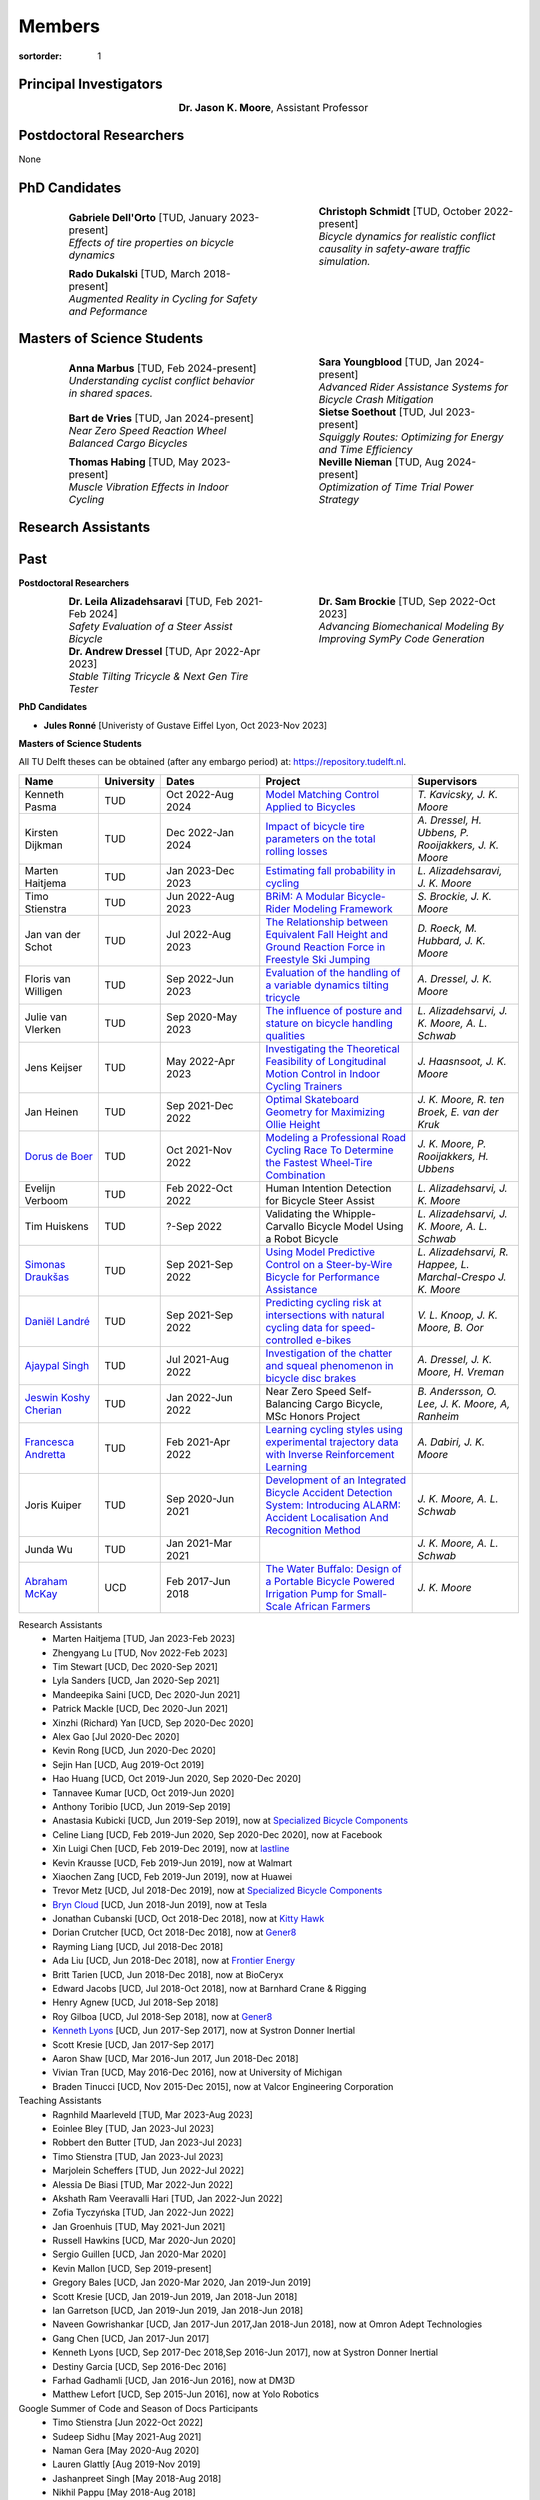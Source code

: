 =======
Members
=======

:sortorder: 1

.. |headshot-missing| image:: https://objects-us-east-1.dream.io/mechmotum/headshot-missing.png
   :width: 100px

Principal Investigators
=======================

.. list-table::
   :class: borderless
   :width: 60%
   :widths: 20 80
   :align: center

   * - |headshot-moore-jason|
     - **Dr. Jason K. Moore**, Assistant Professor

.. |headshot-moore-jason| image:: https://objects-us-east-1.dream.io/mechmotum/headshot-moore-jason.png
   :width: 100px
   :height: 133px

Postdoctoral Researchers
========================

None

PhD Candidates
==============

.. list-table::
   :class: borderless
   :width: 100%
   :widths: 10 40 10 40
   :align: center

   * - |headshot-dell-orto-gabriele|
     - | **Gabriele Dell'Orto** [TUD, January 2023-present]
       | *Effects of tire properties on bicycle dynamics*
     - |headshot-schmidt-christoph|
     - | **Christoph Schmidt** [TUD, October 2022-present]
       | *Bicycle dynamics for realistic conflict causality in safety-aware traffic simulation.*
   * - |headshot-dukalski-rado|
     - | **Rado Dukalski** [TUD, March 2018-present]
       | *Augmented Reality in Cycling for Safety and Peformance*
     -
     -

.. |headshot-dukalski-rado| image:: https://objects-us-east-1.dream.io/mechmotum/headshot-dukalski-rado.jpg
   :width: 100px
   :height: 133px

.. |headshot-schmidt-christoph| image:: https://objects-us-east-1.dream.io/mechmotum/headshot-schmidt-christoph.jpg
   :width: 100px
   :height: 133px

.. |headshot-dell-orto-gabriele| image:: https://objects-us-east-1.dream.io/mechmotum/headshot-dell-orto-gabriele.jpg
   :width: 100px
   :height: 133px

Masters of Science Students
===========================

.. list-table::
   :class: borderless
   :width: 100%
   :widths: 10 40 10 40
   :align: center

   * - |headshot-missing|
     - | **Anna Marbus** [TUD, Feb 2024-present]
       | *Understanding cyclist conflict behavior in shared spaces.*
     - |headshot-missing|
     - | **Sara Youngblood** [TUD, Jan 2024-present]
       | *Advanced Rider Assistance Systems for Bicycle Crash Mitigation*
   * - |headshot-de-vries-bart|
     - | **Bart de Vries** [TUD, Jan 2024-present]
       | *Near Zero Speed Reaction Wheel Balanced Cargo Bicycles*
     - |headshot-soethout-sietse|
     - | **Sietse Soethout** [TUD, Jul 2023-present]
       | *Squiggly Routes: Optimizing for Energy and Time Efficiency*
   * - |headshot-missing|
     - | **Thomas Habing** [TUD, May 2023-present]
       | *Muscle Vibration Effects in Indoor Cycling*
     - |headshot-nieman-neville|
     - | **Neville Nieman** [TUD, Aug 2024-present]
       | *Optimization of Time Trial Power Strategy*

.. |headshot-soethout-sietse| image:: https://objects-us-east-1.dream.io/mechmotum/headshot-soethout-sietse.jpg
   :width: 100px
   :height: 133px

.. |headshot-de-vries-bart| image:: https://objects-us-east-1.dream.io/mechmotum/headshot-de-vries-bart.jpg
   :width: 100px
   :height: 133px

.. |headshot-nieman-neville| image:: https://objects-us-east-1.dream.io/mechmotum/headshot-nieman-neville.jpg
   :width: 100px
   :height: 133px

Research Assistants
===================

Past
====

**Postdoctoral Researchers**

.. list-table::
   :class: borderless
   :width: 100%
   :widths: 10 40 10 40
   :align: center

   * - |headshot-alizadehsaravi-leila|
     - | **Dr. Leila Alizadehsaravi** [TUD, Feb 2021-Feb 2024]
       | *Safety Evaluation of a Steer Assist Bicycle*
     - |headshot-brockie-sam|
     - | **Dr. Sam Brockie** [TUD, Sep 2022-Oct 2023]
       | *Advancing Biomechanical Modeling By Improving SymPy Code Generation*
   * - |headshot-dressel-andrew|
     - | **Dr. Andrew Dressel** [TUD, Apr 2022-Apr 2023]
       | *Stable Tilting Tricycle & Next Gen Tire Tester*
     -
     -

.. |headshot-alizadehsaravi-leila| image:: https://objects-us-east-1.dream.io/mechmotum/headshot-alizadehsaravi-leila.jpg
   :width: 100px
   :height: 133px

.. |headshot-brockie-sam| image:: https://objects-us-east-1.dream.io/mechmotum/headshot-brockie-sam.jpg
   :width: 100px
   :height: 133px

.. |headshot-dressel-andrew| image:: https://objects-us-east-1.dream.io/mechmotum/headshot-dressel-andrew.jpg
   :width: 100px
   :height: 133px

**PhD Candidates**

- **Jules Ronné**  [Univeristy of Gustave Eiffel Lyon, Oct 2023-Nov 2023]

**Masters of Science Students**

All TU Delft theses can be obtained (after any embargo period) at:
https://repository.tudelft.nl.

.. list-table::
   :class: table table-striped
   :width: 100%
   :widths: 15 5 20 30 20
   :align: center
   :header-rows: 1

   * - Name
     - University
     - Dates
     - Project
     - Supervisors
   * - Kenneth Pasma
     - TUD
     - Oct 2022-Aug 2024
     - `Model Matching Control Applied to Bicycles
       <http://resolver.tudelft.nl/uuid:e0f4dafe-ff81-40af-9466-e8eaa4199a7a>`_
     - `T. Kavicsky, J. K. Moore`
   * - Kirsten Dijkman
     - TUD
     - Dec 2022-Jan 2024
     - `Impact of bicycle tire parameters on the total rolling losses
       <http://resolver.tudelft.nl/uuid:7d45c36f-5df4-46bf-a526-b3f28a4a9fab>`_
     - `A. Dressel, H. Ubbens, P. Rooijakkers, J. K. Moore`
   * - Marten Haitjema
     - TUD
     - Jan 2023-Dec 2023
     - `Estimating fall probability in cycling
       <http://resolver.tudelft.nl/uuid:b7a3ff8d-de2b-47ee-ac05-61c34c1eac23>`_
     - `L. Alizadehsaravi, J. K. Moore`
   * - Timo Stienstra
     - TUD
     - Jun 2022-Aug 2023
     - `BRiM: A Modular Bicycle-Rider Modeling Framework <http://resolver.tudelft.nl/uuid:a2b132e9-8d38-4553-8587-0c9e3341b202>`_
     - `S. Brockie, J. K. Moore`
   * - Jan van der Schot
     - TUD
     - Jul 2022-Aug 2023
     - `The Relationship between Equivalent Fall Height and Ground Reaction Force in Freestyle Ski Jumping <http://resolver.tudelft.nl/uuid:98476791-40be-4ee5-ab3a-3f1a9d5e63cb>`_
     - `D. Roeck, M. Hubbard, J. K. Moore`
   * - Floris van Willigen
     - TUD
     - Sep 2022-Jun 2023
     - `Evaluation of the handling of a variable dynamics tilting tricycle
       <http://resolver.tudelft.nl/uuid:3e68f4f0-80f0-4be5-9914-ba2fccefe631>`_
     - `A. Dressel, J. K. Moore`
   * - Julie van Vlerken
     - TUD
     - Sep 2020-May 2023
     - `The influence of posture and stature on bicycle handling qualities
       <http://resolver.tudelft.nl/uuid:3c71bc50-c6d0-4963-a3d2-5a1548f92786>`_
     - `L. Alizadehsarvi, J. K. Moore, A. L. Schwab`
   * - Jens Keijser
     - TUD
     - May 2022-Apr 2023
     - `Investigating the Theoretical Feasibility of Longitudinal Motion
       Control in Indoor Cycling Trainers
       <http://resolver.tudelft.nl/uuid:d48c5066-0c44-40a7-9f7e-4bebd3756dcd>`_
     - `J. Haasnsoot, J. K. Moore`
   * - Jan Heinen
     - TUD
     - Sep 2021-Dec 2022
     - `Optimal Skateboard Geometry for Maximizing Ollie Height
       <http://resolver.tudelft.nl/uuid:61f4e969-8bd1-4687-9942-b70024b216dc>`_
     - `J. K. Moore,  R. ten Broek, E. van der Kruk`
   * - `Dorus de Boer <https://www.linkedin.com/in/dorusdeboer/>`_
     - TUD
     - Oct 2021-Nov 2022
     - `Modeling a Professional Road Cycling Race To Determine the Fastest
       Wheel-Tire Combination
       <http://resolver.tudelft.nl/uuid:cc610be1-3aa2-4658-8584-2b1e7075f75a>`_
     - `J. K. Moore, P. Rooijakkers, H. Ubbens`
   * - Evelijn Verboom
     - TUD
     - Feb 2022-Oct 2022
     - Human Intention Detection for Bicycle Steer Assist
     - `L. Alizadehsarvi, J. K. Moore`
   * - Tim Huiskens
     - TUD
     - ?-Sep 2022
     - Validating the Whipple-Carvallo Bicycle Model Using a Robot Bicycle
     - `L. Alizadehsarvi, J. K. Moore, A. L. Schwab`
   * - `Simonas Draukšas <https://www.linkedin.com/in/simonas-drauksas/>`_
     - TUD
     - Sep 2021-Sep 2022
     - `Using Model Predictive Control on a Steer-by-Wire Bicycle for
       Performance Assistance
       <http://resolver.tudelft.nl/uuid:ece71f4a-c26b-470a-b09e-3b16686eee40>`_
     - `L. Alizadehsarvi, R. Happee, L. Marchal-Crespo J. K. Moore`
   * - `Daniël Landré <https://www.linkedin.com/in/daniel-landre/>`_
     - TUD
     - Sep 2021-Sep 2022
     - `Predicting cycling risk at intersections with natural cycling data for
       speed-controlled e-bikes
       <http://resolver.tudelft.nl/uuid:4996f53f-e493-4ddb-9924-c4110965fb48>`_
     - `V. L. Knoop, J. K. Moore, B. Oor`
   * - `Ajaypal Singh <https://www.linkedin.com/in/singhajaypal2018/>`_
     - TUD
     - Jul 2021-Aug 2022
     - `Investigation of the chatter and squeal phenomenon in bicycle disc
       brakes
       <http://resolver.tudelft.nl/uuid:dd809802-ea24-48b2-b63c-150611f612c9>`_
     - `A. Dressel, J. K. Moore, H. Vreman`
   * - `Jeswin Koshy Cherian <https://www.linkedin.com/in/jeswin-koshy-cherian/>`_
     - TUD
     - Jan 2022-Jun 2022
     - Near Zero Speed Self-Balancing Cargo Bicycle, MSc Honors Project
     - `B. Andersson, O. Lee, J. K. Moore, A, Ranheim`
   * - `Francesca Andretta <https://www.linkedin.com/in/francesca-andretta-4175b3173/>`_
     - TUD
     - Feb 2021-Apr 2022
     - `Learning cycling styles using experimental trajectory data with Inverse
       Reinforcement Learning
       <http://resolver.tudelft.nl/uuid:41ffc288-91ce-40bc-adfc-ea6e5ba9e3dc>`_
     - `A. Dabiri, J. K. Moore`
   * - Joris Kuiper
     - TUD
     - Sep 2020-Jun 2021
     - `Development of an Integrated Bicycle Accident Detection System:
       Introducing ALARM: Accident Localisation And Recognition Method
       <http://resolver.tudelft.nl/uuid:171087f3-4ff5-458c-9065-334958ca7b72>`_
     - `J. K. Moore, A. L. Schwab`
   * - Junda Wu
     - TUD
     - Jan 2021-Mar 2021
     -
     - `J. K. Moore, A. L. Schwab`
   * - `Abraham McKay`_
     - UCD
     - Feb 2017-Jun 2018
     - `The Water Buffalo: Design of a Portable Bicycle Powered Irrigation Pump
       for Small-Scale African Farmers
       <https://doi.org/10.6084/m9.figshare.6378401.v2>`_
     - `J. K. Moore`

Research Assistants
   - Marten Haitjema [TUD, Jan 2023-Feb 2023]
   - Zhengyang Lu [TUD, Nov 2022-Feb 2023]
   - Tim Stewart [UCD, Dec 2020-Sep 2021]
   - Lyla Sanders [UCD, Jan 2020-Sep 2021]
   - Mandeepika Saini [UCD, Dec 2020-Jun 2021]
   - Patrick Mackle [UCD, Dec 2020-Jun 2021]
   - Xinzhi (Richard) Yan [UCD, Sep 2020-Dec 2020]
   - Alex Gao [Jul 2020-Dec 2020]
   - Kevin Rong [UCD, Jun 2020-Dec 2020]
   - Sejin Han [UCD, Aug 2019-Oct 2019]
   - Hao Huang [UCD, Oct 2019-Jun 2020, Sep 2020-Dec 2020]
   - Tannavee Kumar [UCD, Oct 2019-Jun 2020]
   - Anthony Toribio [UCD, Jun 2019-Sep 2019]
   - Anastasia Kubicki [UCD, Jun 2019-Sep 2019], now at `Specialized Bicycle
     Components <http://www.specialized.com>`_
   - Celine Liang [UCD, Feb 2019-Jun 2020, Sep 2020-Dec 2020], now at Facebook
   - Xin Luigi Chen [UCD, Feb 2019-Dec 2019], now at `lastline
     <http://www.lastline.com>`_
   - Kevin Krausse [UCD, Feb 2019-Jun 2019], now at Walmart
   - Xiaochen Zang [UCD, Feb 2019-Jun 2019], now at Huawei
   - Trevor Metz [UCD, Jul 2018-Dec 2019], now at `Specialized Bicycle
     Components <http://www.specialized.com>`_
   - `Bryn Cloud`_ [UCD, Jun 2018-Jun 2019], now at Tesla
   - Jonathan Cubanski [UCD, Oct 2018-Dec 2018], now at `Kitty Hawk <https://kittyhawk.aero/>`_
   - Dorian Crutcher [UCD, Oct 2018-Dec 2018], now at `Gener8 <http://www.gener8.net/>`_
   - Rayming Liang [UCD, Jul 2018-Dec 2018]
   - Ada Liu [UCD, Jun 2018-Dec 2018], now at `Frontier Energy <https://frontierenergy.com/>`_
   - Britt Tarien [UCD, Jun 2018-Dec 2018], now at BioCeryx
   - Edward Jacobs [UCD, Jul 2018-Oct 2018], now at Barnhard Crane & Rigging
   - Henry Agnew [UCD, Jul 2018-Sep 2018]
   - Roy Gilboa [UCD, Jul 2018-Sep 2018], now at `Gener8 <http://www.gener8.net/>`_
   - `Kenneth Lyons`_ [UCD, Jun 2017-Sep 2017], now at Systron Donner Inertial
   - Scott Kresie [UCD, Jan 2017-Sep 2017]
   - Aaron Shaw [UCD, Mar 2016-Jun 2017, Jun 2018-Dec 2018]
   - Vivian Tran [UCD, May 2016-Dec 2016], now at University of Michigan
   - Braden Tinucci [UCD, Nov 2015-Dec 2015], now at Valcor Engineering
     Corporation
Teaching Assistants
   - Ragnhild Maarleveld [TUD, Mar 2023-Aug 2023]
   - Eoinlee Bley [TUD, Jan 2023-Jul 2023]
   - Robbert den Butter [TUD, Jan 2023-Jul 2023]
   - Timo Stienstra [TUD, Jan 2023-Jul 2023]
   - Marjolein Scheffers [TUD, Jun 2022-Jul 2022]
   - Alessia De Biasi [TUD, Mar 2022-Jun 2022]
   - Akshath Ram Veeravalli Hari [TUD, Jan 2022-Jun 2022]
   - Zofia Tyczyńska [TUD, Jan 2022-Jun 2022]
   - Jan Groenhuis [TUD, May 2021-Jun 2021]
   - Russell Hawkins [UCD, Mar 2020-Jun 2020]
   - Sergio Guillen [UCD, Jan 2020-Mar 2020]
   - Kevin Mallon [UCD, Sep 2019-present]
   - Gregory Bales [UCD, Jan 2020-Mar 2020, Jan 2019-Jun 2019]
   - Scott Kresie [UCD, Jan 2019-Jun 2019, Jan 2018-Jun 2018]
   - Ian Garretson [UCD, Jan 2019-Jun 2019, Jan 2018-Jun 2018]
   - Naveen Gowrishankar [UCD, Jan 2017-Jun 2017,Jan 2018-Jun 2018], now at
     Omron Adept Technologies
   - Gang Chen [UCD, Jan 2017-Jun 2017]
   - Kenneth Lyons [UCD, Sep 2017-Dec 2018,Sep 2016-Jun 2017], now at Systron
     Donner Inertial
   - Destiny Garcia [UCD, Sep 2016-Dec 2016]
   - Farhad Gadhamli [UCD, Jan 2016-Jun 2016], now at DM3D
   - Matthew Lefort [UCD, Sep 2015-Jun 2016], now at Yolo Robotics
Google Summer of Code and Season of Docs Participants
   - Timo Stienstra [Jun 2022-Oct 2022]
   - Sudeep Sidhu [May 2021-Aug 2021]
   - Naman Gera [May 2020-Aug 2020]
   - Lauren Glattly [Aug 2019-Nov 2019]
   - Jashanpreet Singh [May 2018-Aug 2018]
   - Nikhil Pappu [May 2018-Aug 2018]
   - James Brandon Milam [May 2016-Aug 2016]
   - Sampad Saha [May 2016-Aug 2016], now at Yahoo! Japan
   - Sahil Shekhawat [May 2015-Aug 2015], now at `Media.net <http://media.net>`_
   - James Crist [May 2014-Aug 2014], now at `Anaconda <http://anaconda.com>`_
   - Tarun Gaba [May 2014-Aug 2014, May 2013-Aug 2013], now at `Plotly <http://plot.ly>`_

.. _Georgios Dialynas: https://www.linkedin.com/in/georgedialynas/
.. _Abraham McKay: https://www.linkedin.com/in/abemckay/
.. _Kenneth Lyons: https://ixjlyons.com
.. _Bryn Cloud: https://www.linkedin.com/in/bryn-cloud/

TU Delft Bicycle Lab Students Prior to Transition
=================================================

These students graduated under the primary supervision of Dr. Arend Schwab
prior to Dr. Moore's leadership of the lab and are here for reference.

PhD Candidates
   - Marco Reijne [TUD, April 2018-April 2022]
   - `Georgios Dialynas`_ [TUD, Aug 2015-Sep 2020], `An experimental approach into the quantification of steering and balance behaviour of bicyclists <https://doi.org/10.4233/uuid:3c6817fd-9d04-4461-9253-f02f0ca78a6a>`_
   - Eline van der Kruk [TUD]
   - Jodi Kooijman [TUD], `Bicycle Rider Control: Observations, Modeling & Experiments <http://resolver.tudelft.nl/uuid:da8e3e64-0f3e-4932-adf7-dd80d9008040>`_
Masters of Science Students
   - Shannon van de Velde [TUD, Dec 2020-Mar 2022], `Design of a setup for
     experimental research on stability of a bicycle-rider system subject to
     large perturbations
     <http://resolver.tudelft.nl/uuid:4571c00e-3bfc-4d9c-a46a-30a3b30b932a>`_
   - Jelle Haasnoot [TUD, -Nov 2021], now at Tacx, `Design and Validation of
     Steer, Roll, Yaw and Sway Motion of a Kinematics-Based Bicycle Simulator
     <http://resolver.tudelft.nl/uuid:39e7c31e-2b00-4ea6-908c-a18019b863f5>`_
   - Jan Groenhuis [TUD, -Jun 2021], `Experimental data-tracking of the BMX SX
     gate start using biomechanical modeling and trajectory optimization
     <http://resolver.tudelft.nl/uuid:a75adcc1-4dd2-4bda-9abc-bf4a4aea17ef>`_
   - van der Niet, A.M. [TUD, Sep 2020], `Free-trajectory steady motion control
     optimisation for the descent of elite cyclists
     <http://resolver.tudelft.nl/uuid:47dfe9db-e2ef-4e03-a0d1-1494fd808446>`_
   - Koen Wendel [TUD, Jul 2020], `Bicycle-rider control identification
     <http://resolver.tudelft.nl/uuid:02add62a-cd2f-4476-9ec9-bf102c0aec88>`_
   - Sterre Kuipers [TUD, May 2020], `The Stability of a Bicycle-Rider System:
     Basin of Attraction Identification and its Sensivity to Neural Time Delay
     <http://resolver.tudelft.nl/uuid:ed13a3b7-0bd6-4739-ab72-45cad9b98e85>`_
   - Wouter Tel [TUD, April 2020], `Team time trial strategy optimization:
     Model development and optimization for the team time trial in road cycling
     <http://resolver.tudelft.nl/uuid:00e8745f-41b9-4fdf-a51a-d9f538016baf>`_
   - Camilo Rochello [TUD, Dec 2019], `Instrumentation of a Skeleton Sled:
     Novel Tactile Steering Force Sensors
     <http://resolver.tudelft.nl/uuid:85aa19e0-a3c4-4a6b-9d25-dbf0c2f6c8bd>`_
   - Sanjit Shankar [TUD, Dec 2019], `A Real-time Simulator for the Sport of
     Skeleton <http://resolver.tudelft.nl/uuid:e2c6c533-bb66-4bff-8e49-70fce4968763>`_
   - Christos Cristoforidis [TUD, Dec 2019], `Rider control identification in
     cycling taking into account steer torque feedback and sensorial delays
     <http://resolver.tudelft.nl/uuid:2dbf0e15-a419-4267-ab6c-735409067d1a>`_
   - Helke van Grieken [TUD, Nov 2019], `Pedalling performance in the BMX
     supercross gate start: A field-based observational study
     <http://resolver.tudelft.nl/uuid:80645a1b-be23-48a9-86d9-61a3dbe76989>`_
   - Jelle Waling de Haan [TUD, June 2019], `The apparent mass and
     transmissibility of a bicycle-rider system
     <http://resolver.tudelft.nl/uuid:a2d801b0-e65b-41c4-9dd8-8dab5e6bc29b>`_
   - Robbin Walhout [TUD, May 2019], `Brake squeal: A fundamental study on
     bicycle brake squeal
     <http://resolver.tudelft.nl/uuid:5730ee26-2935-4158-a8cc-62c0c68761a5>`_
   - Niels Baltus [TUD, May 2019], `About the mechanical properties of bicycle
     tyres <http://resolver.tudelft.nl/uuid:e79300a2-ff69-4d32-b1db-798a76aea0ca>`_
   - Chris van Trigt [TUD, April 2019], `Exploring bicycle braking during a
     descent
     <http://resolver.tudelft.nl/uuid:eaea188b-0a81-4987-95fa-c30c9cf99724>`_
   - Govert van der Gun [TUD, Nov 2018], `Phase-Specific Stiffness of Sprinting
     Prostheses <http://resolver.tudelft.nl/uuid:12e8e182-6d6c-4e9d-b749-d76c7da86368>`_
   - Maarten van den Bosch [TUD, Oct 2018], `Explore Pole Vaulting Strategies
     by control optimization
     <http://resolver.tudelft.nl/uuid:98fd5f38-41d7-44b8-85e8-c54e5aeb9c40>`_
   - Bernhard Westerhof [TUD, Aug 2018], `Evaluation of the Cruden Motorcycle
     Simulator
     <http://resolver.tudelft.nl/uuid:05a77692-ed92-4d85-8bc1-0f0038babf12>`_
   - Carlijn Sluiter [TUD, Jul 2018], `Bicycle Handling Qualities
     <http://resolver.tudelft.nl/uuid:d8f74cbd-0326-4908-8e84-0b85d9d80a0b>`_
   - Jelte Doeksen [TUD, Apr 2018], `Synchronization in Rowing
     <http://resolver.tudelft.nl/uuid:892ba3af-d89d-4666-a5eb-5c0786926940>`_
   - Janneke Voordouw [TUD, Apr 2018], `Forward dynamic model for rowing
     performance; driven by rower specific data and variable rigging setup
     <http://resolver.tudelft.nl/uuid:ddfe8888-3142-4f92-ac78-b66d9c3feca3>`_
   - P.H. De Jong [TUD, Feb 2017], `Rear Wheel Steer Bikes
     <http://resolver.tudelft.nl/uuid:76f67586-ab15-4c85-9841-544259b3be82>`_
   - M.M. Reijne [TUD, May 2016], `The Next Level in Pole Vaulting
     <http://resolver.tudelft.nl/uuid:1bd480fc-4368-424f-adef-9d617a70e46f>`_
   - P.M. Baines [TUD, April 2016], `The influence of pedalling on the lateral
     dynamics of cycling: A modelling approach
     <http://resolver.tudelft.nl/uuid:f1fd56cd-ad77-4ca2-8635-a75fd9111898>`_
   - I.M. Kalsbeek [TUD, Mar 2016], `Experimental investigation into the shimmy
     motion of the bicycle for improving model-based shimmy estimations
     <http://resolver.tudelft.nl/uuid:a98d51c1-7754-4c29-b883-f130ba05136b>`_
   - C.R. Lommers [TUD, Nov 2015], `Descending: Measuring and comparing
     descending technique and performance in professional road cycling
     <http://resolver.tudelft.nl/uuid:437a6090-1e62-44fd-8426-9024efc4bd05>`_
   - Eline van der Kruk [TUD, Oct 2013], `Modelling and measuring 3D movements
     of a speed skater
     <http://resolver.tudelft.nl/uuid:2a54e547-0a5a-468b-be80-a41a656cacc1>`_
   - Mats Overtoom [TUD, Jan 2013], `Optimal Team Time Trial Strategy in Road
     Cycling <http://resolver.tudelft.nl/uuid:3ebc484b-e219-450d-b44c-c785c3f28f4f>`_
   - Nick Appelman [TUD, Nov 2012], `Dynamics and Control of a Steer-by-Wire
     Bicycle
     <http://resolver.tudelft.nl/uuid:373f1f52-f149-4a47-b744-3050a2608f0d>`_
   - Peter de Lange [TUD, Nov 2011], `Rider Control Identification in Bicycling
     <http://resolver.tudelft.nl/uuid:ca7120a8-8fb4-415e-a286-66101990b426>`_
   - J.H. Van den Ouden [TUD, Feb 2011], `Inventory of Bicycle Motion for the
     Design of a Bicycle Simulator
     <http://resolver.tudelft.nl/uuid:ec31182d-8063-41a3-89ec-799be901cb6e>`_
   - Danique Fintelman [TUD, 2011]
   - M.V.C. Evertse [TUD, 2010], Rider analysis using a fully instrumented motorcycle.
   - Jodi Kooijman [TUD, 2008]
